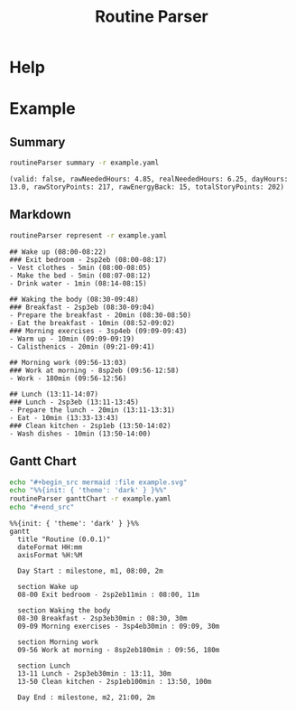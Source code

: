 :PROPERTIES:
:ID:       85b20216-7707-4c47-96e9-2eccc110a0c0
:ROAM_ALIASES: routineParser
:END:
#+title: Routine Parser

* Help
#+begin_src bash :exports result :results pp
routineParser help
#+end_src

#+RESULTS:
#+begin_example
This is a multiple-dispatch command.  -h/--help/--help-syntax is available
for top-level/all subcommands.  Usage is like:
    routineParser {SUBCMD} [subcommand-opts & args]
where subcommand syntaxes are as follows:

  summary [REQUIRED,optional-params]
    Checks if routine is not larger than day
  Options:
      -r=, --routineYaml=  string  REQUIRED  set routineYaml
      -t=, --today=        string  ""        set today

  represent [REQUIRED,optional-params]
    Generates the routine representation in Markdown

    The float hours described at `dayStart` overrides the configuration day
    start
  Options:
      -r=, --routineYaml=  string  REQUIRED  set routineYaml
      -d=, --dayStart=     float   -1.0      set dayStart
      -t=, --today=        string  ""        set today

  patchTimetomeRepeatingTasks [REQUIRED,optional-params]
    Patches the timeto.me export file with the routine tasks
  Options:
      -r=, --routineYaml=   string  REQUIRED  set routineYaml
      -t=, --timetomeJson=  string  REQUIRED  set timetomeJson
      -d=, --dayStart=      float   -1.0      set dayStart
      --today=              string  ""        set today

  ganttChart [REQUIRED,optional-params]
    Generates the routine representation in Mermaid Gantt chart

    The float hours described at `dayStart` overrides the configuration day
    start
  Options:
      -r=, --routineYaml=  string  REQUIRED  set routineYaml
      -d=, --dayStart=     float   -1.0      set dayStart
      -t=, --today=        string  ""        set today
#+end_example


* Example
** Summary
#+begin_src bash :exports both :results pp
routineParser summary -r example.yaml
#+end_src

#+RESULTS:
: (valid: false, rawNeededHours: 4.85, realNeededHours: 6.25, dayHours: 13.0, rawStoryPoints: 217, rawEnergyBack: 15, totalStoryPoints: 202)

** Markdown
#+begin_src bash :exports both :results pp
routineParser represent -r example.yaml
#+end_src

#+RESULTS:
#+begin_example
## Wake up (08:00-08:22)
### Exit bedroom - 2sp2eb (08:00-08:17)
- Vest clothes - 5min (08:00-08:05)
- Make the bed - 5min (08:07-08:12)
- Drink water - 1min (08:14-08:15)

## Waking the body (08:30-09:48)
### Breakfast - 2sp3eb (08:30-09:04)
- Prepare the breakfast - 20min (08:30-08:50)
- Eat the breakfast - 10min (08:52-09:02)
### Morning exercises - 3sp4eb (09:09-09:43)
- Warm up - 10min (09:09-09:19)
- Calisthenics - 20min (09:21-09:41)

## Morning work (09:56-13:03)
### Work at morning - 8sp2eb (09:56-12:58)
- Work - 180min (09:56-12:56)

## Lunch (13:11-14:07)
### Lunch - 2sp3eb (13:11-13:45)
- Prepare the lunch - 20min (13:11-13:31)
- Eat - 10min (13:33-13:43)
### Clean kitchen - 2sp1eb (13:50-14:02)
- Wash dishes - 10min (13:50-14:00)
#+end_example
** Gantt Chart
#+begin_src bash :exports both :results raw
echo "#+begin_src mermaid :file example.svg"
echo "%%{init: { 'theme': 'dark' } }%%"
routineParser ganttChart -r example.yaml
echo "#+end_src"
#+end_src

#+RESULTS:
#+begin_src mermaid :file example.svg
%%{init: { 'theme': 'dark' } }%%
gantt
  title "Routine (0.0.1)"
  dateFormat HH:mm
  axisFormat %H:%M

  Day Start : milestone, m1, 08:00, 2m

  section Wake up
  08-00 Exit bedroom - 2sp2eb11min : 08:00, 11m

  section Waking the body
  08-30 Breakfast - 2sp3eb30min : 08:30, 30m
  09-09 Morning exercises - 3sp4eb30min : 09:09, 30m

  section Morning work
  09-56 Work at morning - 8sp2eb180min : 09:56, 180m

  section Lunch
  13-11 Lunch - 2sp3eb30min : 13:11, 30m
  13-50 Clean kitchen - 2sp1eb100min : 13:50, 100m

  Day End : milestone, m2, 21:00, 2m
#+end_src

#+RESULTS:
[[file:example.svg]]
